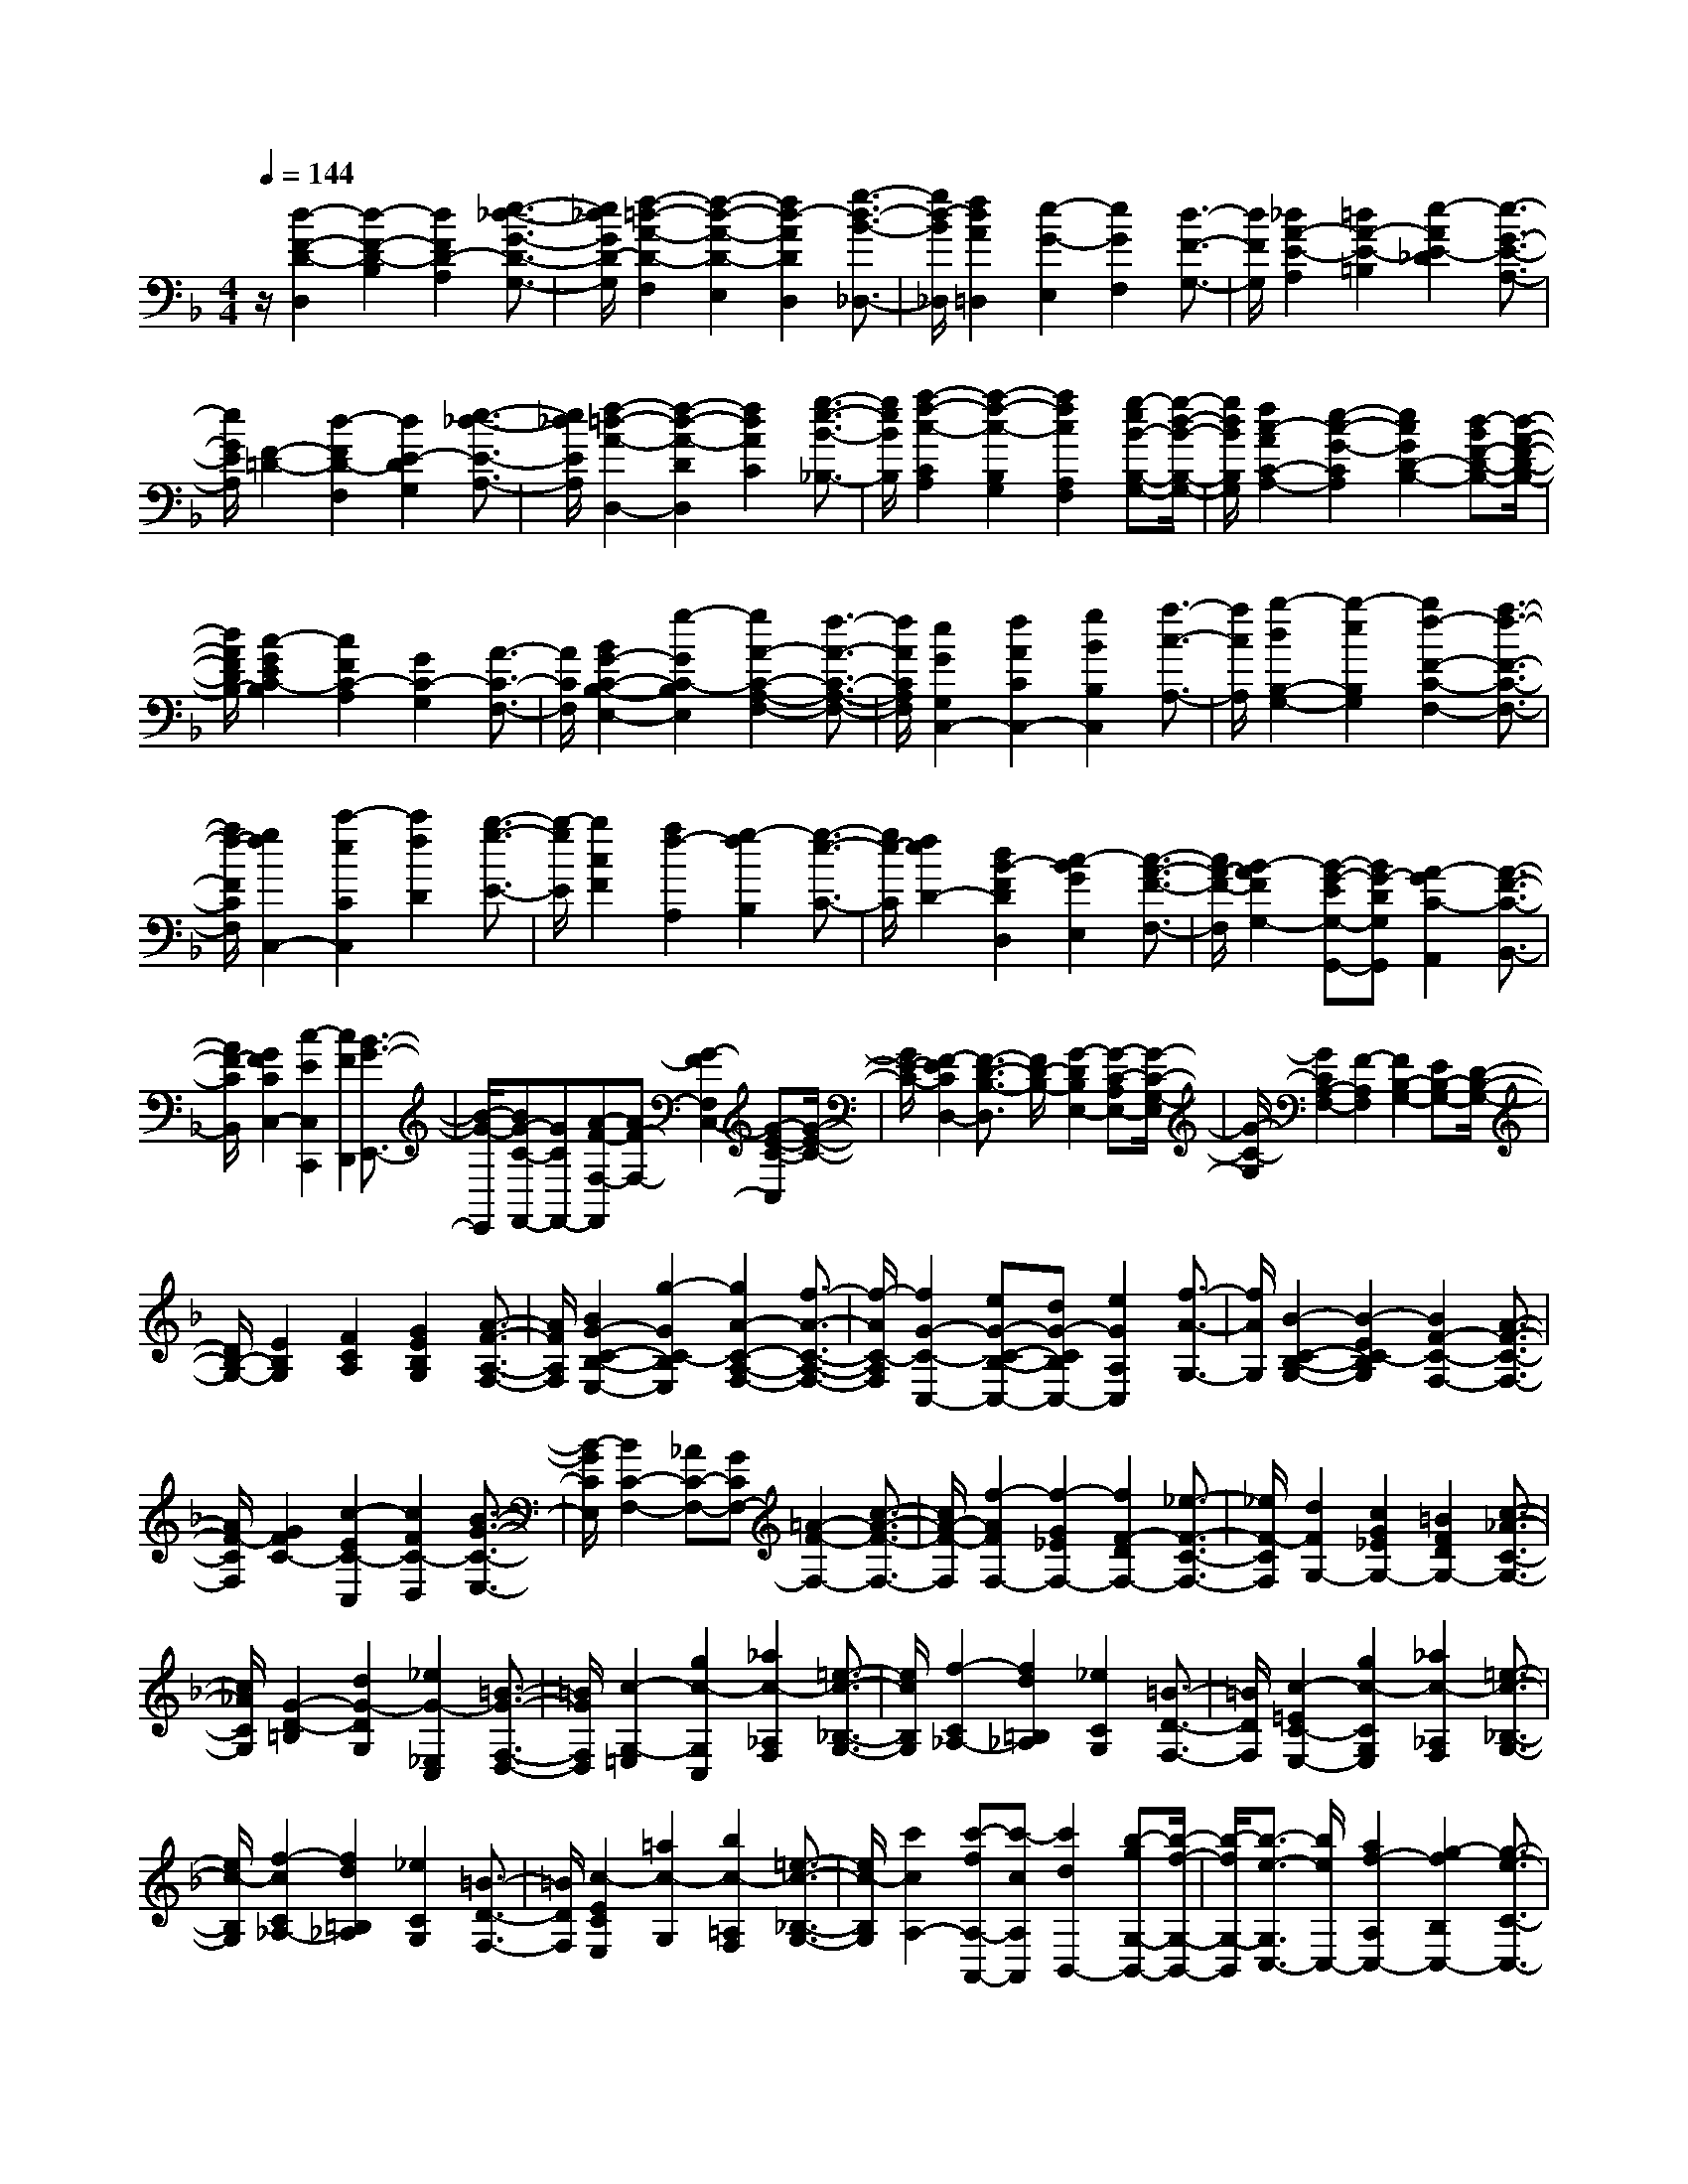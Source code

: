 % input file /home/ubuntu/MusicGeneratorQuin/training_data/scarlatti/K052.MID
X: 1
T: 
M: 4/4
L: 1/8
Q:1/4=144
% Last note suggests Phrygian mode tune
K:F % 1 flats
%(C) John Sankey 1998
%%MIDI program 6
%%MIDI program 6
%%MIDI program 6
%%MIDI program 6
%%MIDI program 6
%%MIDI program 6
%%MIDI program 6
%%MIDI program 6
%%MIDI program 6
%%MIDI program 6
%%MIDI program 6
%%MIDI program 6
z/2[d2-F2-D2-D,2][d2-F2-D2-B,2][d2F2D2-A,2][e3/2-_d3/2-G3/2-D3/2-G,3/2-]|[e/2_d/2G/2D/2-G,/2][f2-=d2-A2-D2-F,2][f2-d2-A2-D2-E,2][f2d2-A2D2D,2][g3/2-d3/2-B3/2-_D,3/2-]|[g/2d/2-B/2_D,/2][f2d2A2=D,2][e2-G2-E,2][e2G2F,2][d3/2-F3/2-G,3/2-]|[d/2F/2G,/2][_d2A2-E2-A,2][=d2A2-E2-=B,2][e2-A2E2-_D2][e3/2-G3/2-E3/2-A,3/2-]|
[e/2G/2E/2A,/2][F2-=D2-][d2-F2D2-F,2][d2E2-D2G,2][e3/2-_d3/2-E3/2-A,3/2-]|[e/2_d/2E/2A,/2][f2-=d2-A2-D,2-][f2-d2-A2-D2D,2][f2d2A2C2][g3/2-e3/2-B3/2-_B,3/2-]|[g/2e/2B/2B,/2][a2-f2-c2-C2A,2][a2-f2-c2-B,2G,2][a2f2c2A,2F,2][g-eB-B,-G,-][g/2-d/2-B/2-B,/2-G,/2-]|[g/2d/2B/2B,/2G,/2][f2c2-A2C2-A,2-][e2-c2-G2-C2A,2][e2c2G2D2-B,2-][d-BF-D-B,-][d/2-A/2-F/2-D/2-B,/2-]|
[d/2A/2F/2D/2B,/2-][c2-G2E2C2-B,2][c2F2C2-A,2][G2C2-G,2][A3/2-C3/2-F,3/2-]|[A/2C/2F,/2][B2G2-C2-B,2-E,2-][g2-G2C2-B,2E,2][g2A2-C2-A,2-F,2-][f3/2-A3/2-C3/2-A,3/2-F,3/2-]|[f/2A/2C/2A,/2F,/2][e2G2G,2C,2-][f2A2C2C,2-][g2B2B,2C,2][a3/2-c3/2-A,3/2-]|[a/2c/2A,/2][b2-d2B,2-G,2-][b2-e2B,2G,2][b2f2-F2-C2-F,2-][a3/2-f3/2-F3/2-C3/2-F,3/2-]|
[a/2f/2-F/2C/2F,/2][g2f2C,2-][c'2-e2C2C,2][c'2f2D2][b3/2-g3/2-E3/2-]|[b/2-g/2E/2][b2c2F2][a2f2-A,2][g2-f2B,2][g3/2-e3/2-C3/2-]|[g/2e/2-C/2][f2e2D2-][d2B2-F2D2D,2][c2-B2G2E,2][c3/2-A3/2-F3/2-F,3/2-]|[c/2A/2-F/2-F,/2][B2-A2F2G,2-][B-G-EG,-G,,-][BG-DG,G,,][A2-G2C2-A,,2][A3/2-F3/2-C3/2-B,,3/2-]|
[A/2F/2-C/2B,,/2][G2F2C2C,2-][c2-E2C,2C,,2][c2F2D,,2][B3/2-G3/2-E,,3/2-]|[B/2-G/2-E,,/2][BG-C-F,,-][GCF,,-][A-F-F,-F,,][AF-F,-][G2-F2F,2C,2-][G-E-C-C,][G/2-E/2-C/2-]|[G/2E/2-C/2-][F2-E2C2D,2-][F3/2-D3/2-B,3/2-D,3/2] [F/2D/2-B,/2-][G2-D2B,2E,2-][G-C-A,E,-][G/2-C/2-G,/2-E,/2]|[G/2-C/2-G,/2][G2C2A,2-F,2-][F2-A,2F,2][F2B,2-G,2-][EB,-G,-][D/2-B,/2-G,/2-]|
[D/2B,/2-G,/2-][E2B,2G,2][F2C2A,2][G2E2B,2G,2][A3/2-F3/2-A,3/2-F,3/2-]|[A/2F/2A,/2F,/2][B2G2-C2-B,2-E,2-][g2-G2C2-B,2E,2][g2A2-C2-A,2-F,2-][f3/2-A3/2-C3/2-A,3/2-F,3/2-]|[f/2-A/2C/2-A,/2F,/2][f2G2-C2-C,2-][eG-C-B,-C,-][dG-CB,C,-][e2G2A,2C,2][f3/2-A3/2-G,3/2-]|[f/2A/2G,/2][B2-C2-B,2-G,2-][B2-E2C2-B,2G,2][B2F2-C2-F,2-][A3/2-F3/2-C3/2-F,3/2-]|
[A/2F/2-C/2F,/2][G2F2C2-][c2-E2C2-C,2][c2F2C2-D,2][B3/2-G3/2-C3/2-E,3/2-]|[B/2-G/2C/2E,/2][B2C2-F,2-][_AC-F,-][GCF,-][=A2-F2-F,2-][c3/2-A3/2-F3/2-F,3/2-]|[c/2A/2-F/2-F,/2][f2-A2F2F,2-][f2-G2_E2F,2-][f2F2-D2F,2-][_e3/2-F3/2-C3/2-F,3/2-]|[_e/2F/2-C/2F,/2][d2F2G,2-][c2G2_E2G,2-][=B2F2D2G,2-][c3/2-_A3/2-C3/2-G,3/2-]|
[c/2_A/2C/2G,/2][G2-D2-=B,2][d2G2-D2G,2][_e2G2-_E,2C,2][=B3/2-G3/2-F,3/2-D,3/2-]|[=B/2G/2F,/2D,/2][c2-G,2-=E,2][g2c2-G,2C,2][_a2c2-_A,2F,2][=e3/2-c3/2-_B,3/2-G,3/2-]|[e/2c/2B,/2G,/2][f2-C2_A,2-][f2d2=B,2_A,2][_e2C2G,2][=B3/2-D3/2-F,3/2-]|[=B/2D/2F,/2][c2-=E2C2-E,2-][g2c2-C2G,2E,2][_a2c2-_A,2F,2][=e3/2-c3/2-_B,3/2-G,3/2-]|
[e/2c/2-B,/2G,/2][f2-c2C2_A,2-][f2d2=B,2_A,2][_e2C2G,2][=B3/2-D3/2-F,3/2-]|[=B/2D/2F,/2][c2-E2C2E,2][=a2c2-G,2][b2c2-=A,2F,2][=e3/2-c3/2-_B,3/2-G,3/2-]|[e/2c/2-B,/2G,/2][c'2c2A,2-][c'-fA,-A,,-][c'-cA,A,,][c'2d2B,,2-][b-gG,-B,,-][b/2-f/2-G,/2-B,,/2-]|[b/2-f/2G,/2-B,,/2][b3/2-e3/2-G,3/2C,3/2-] [b/2e/2C,/2-][a2f2-A,2C,2-][g2-f2B,2C,2-][g3/2-e3/2-C3/2-C,3/2-]|
[g/2e/2-C/2-C,/2][f-e-CD,-][f-eD,-][f2d2-B,2-D,2][g3/2-d3/2-B,3/2E,3/2-] [g/2-d/2E,/2-][g-cA,E,-][g/2-_B/2-G,/2-E,/2-]|[g/2-B/2G,/2E,/2][g2=A2-F2-][fA-F-F,-][eA-F-F,][d2-A2F2B,2-][d-GEB,-][d/2-F/2-D/2-B,/2-]|[d/2F/2D/2B,/2-][c3/2-G3/2-E3/2-C3/2-B,3/2] [c/2-G/2E/2C/2-][c2-F2C2-A,2][c2-G2C2-G,2][c3/2-A3/2-C3/2-F,3/2-]|[c/2A/2C/2F,/2][B2G2-C2-B,2-E,2-][g2-G2C2-B,2E,2][g2A2-C2-A,2-F,2-][f3/2-A3/2-C3/2-A,3/2-F,3/2-]|
[f/2A/2C/2A,/2F,/2][e2G2C2-C,2][d2-F2C2D,2][d2G2-B,2-E,2-][cG-B,-E,-][B/2-G/2-B,/2-E,/2-]|[B/2G/2-B,/2E,/2][A2-G2C2-F,2-][A2F2-C2F,2][G2-F2C2-G,2-C,2-][G3/2-E3/2-C3/2-G,3/2-C,3/2-]|[G/2E/2C/2G,/2C,/2][F2-F,,2][F2-C2-C,2][F2C2D,2][G3/2-B,3/2-E,3/2-]|[G/2B,/2-E,/2][C2B,2F,2-][F2-A,2F,2F,,2][F2G,2C,2-][E3/2-C3/2-B,3/2-G,3/2-C,3/2-C,,3/2-]|
[E/2C/2-B,/2-G,/2-C,/2C,,/2][C/2B,/2G,/2-F,,/2-][G,3/2F,,3/2-][F2-C2-A,2-F,,2][F2C2A,2F,,2-][G3/2-E3/2-B,3/2-F,,3/2-]|[G/2E/2B,/2F,,/2-][A2-C2-F,,2-][A2-F2-C2-F,,2][A2F2C2-F,,2-][B3/2-G3/2-E3/2-C3/2-F,,3/2-]|[B/2G/2-E/2C/2-F,,/2][A2-G2C2-F,,2-][A2-F2-C2-F,,2][A2F2C2-F,,2-][B3/2-G3/2-E3/2-C3/2-F,,3/2-]|[B/2G/2E/2C/2F,,/2-][A2F2F,,2][C2A,2F,2-][D2=B,2F,2][E3/2-C3/2-E,3/2-]|
[E/2C/2E,/2][F2D2D,2][D2=B,2G,2-][E2_D2G,2][F3/2-=D3/2-F,3/2-]|[F/2D/2F,/2][G2E2G,2-E,2-][F2-D2-G,2E,2][F2D2A,2-A,,2-][E3/2-_D3/2-A,3/2-A,,3/2-]|[E/2_D/2A,/2-A,,/2][d2-_G2A,2D,2][d2=G2=D2_B,2][A2_G2C2A,2][B=G-D-G,-][c/2-G/2-D/2-G,/2-]|[c/2G/2D/2G,/2][d2-A2D2-_G,2][d2-B2D2-=G,2][d2A2D2F,2][g-G-B,_E,-][g/2-G/2-C/2-_E,/2-]|
[g/2G/2C/2_E,/2][_g2A2D2D,2-][_e-GC-D,-][_e_GCD,-][d2=G2B,2D,2-][c3/2-A3/2-A,3/2-D,3/2-]|[c/2-A/2A,/2D,/2][c2D2G,2][BG-B,-][cG-B,-][d2-G2B,2][d3/2-F3/2-=B,3/2-]|[d/2F/2=B,/2][c2-E2C,2][c2F2C2A,2][G2E2_B,2G,2][AF-C-F,-][B/2-F/2-C/2-F,/2-]|[B/2F/2C/2F,/2][c2-G2C2-=E,2][c2-A2C2-F,2][c2G2C2E,2][f-F-A,D,-][f/2-F/2-=B,/2-D,/2-]|
[f/2F/2=B,/2D,/2][=e2G2C2C,2-][d-F_B,-C,-][dEB,C,-][c2F2A,2C,2-][B3/2-G3/2-G,3/2-C,3/2-]|[B/2-G/2G,/2C,/2][B2C2F,2-][A2-F2-F,2][A2F2C2-][GEC-][F/2-D/2-C/2-]|[F/2D/2C/2-][G-E-C][GE][c-DB,][c-CA,][c2D2G,2-][B3/2-G3/2-G,3/2-]|[B/2-G/2-G,/2][B2G2D2-D,2-][AFD-D,-][GED-D,-][A-F-D-D,][AFD][d-EC][d/2-D/2-=B,/2-]|
[d/2-D/2=B,/2][d2E2A,2-][c2-A2-A,2][c2A2E2-E,2-][=B_AE-E,-][=A/2-_G/2-E/2-E,/2-]|[A/2_G/2E/2-E,/2-][=B3/2-_A3/2-E3/2-E,3/2] [=B/2_A/2E/2][c-=A-D][cAC][d2_A2D2=B,2][c=A-E-A,-][d/2-A/2-E/2-A,/2-]|[d/2A/2E/2A,/2][e2-=B2E2-_A,2][e2-c2E2-=A,2][e2=B2E2G,2][a-A-CF,-][a/2-A/2-D/2-F,/2-]|[a/2A/2D/2F,/2][_a2=B2E2E,2-][f-AD-E,-][f_ADE,-][e2=A2C2E,2-][d3/2-=B3/2-=B,3/2-E,3/2-]|
[d/2-=B/2=B,/2E,/2][d2E2A,2-][_dA-A,-A,,-][=BA-A,-A,,-][_d2A2A,2A,,2][=d-D-G,=B,,-][d/2-D/2-F,/2-=B,,/2-]|[d/2D/2F,/2=B,,/2][e2=G2E,2_D,2][d2-F2F,2=D,2][d2E2G,2E,2][_d3/2-A3/2-A,3/2-A,,3/2-]|[_d/2A/2A,/2-A,,/2][=d2-D2A,2_B,,2-][d-D-G,B,,-][d-D_G,B,,-][d2G2-=G,2-B,,2][_e3/2-G3/2-G,3/2-C,3/2-]|[_e/2G/2-G,/2-C,/2][_B2G2G,2D,2][AFD-][GED-][A2F2-D2][d3/2-F3/2-C3/2-]|
[d/2F/2-C/2][G2-F2=B,2][G-_EC-][GDC-][c2-_E2C2][c3/2-F3/2-D3/2-_A,3/2-]|[c/2-F/2D/2_A,/2][c2G2_E2G,2-][=g-=BDG,-][g-ACG,-][g2=B2D2-G,2-][f3/2-d3/2-D3/2-G,3/2-]|[f/2-d/2D/2G,/2][f2G2C2-][=ec-C-C,-][dc-CC,-][e2c2C2-C,2][f-_BC-D,-][f/2-A/2-C/2-D,/2-]|[f/2A/2C/2-D,/2][g2G2C2-E,2][f2-A2C2F,2][f2B2-_B,2-G,2-][e3/2-B3/2-B,3/2-G,3/2-]|
[e/2B/2-B,/2G,/2][f2B2C2F,2-][c-AF-F,-][c-GF-F,-][c2A2F2F,2-][d-B-_EF,-][d/2-B/2-D/2-F,/2-]|[d/2B/2D/2F,/2-][_e2A2C2F,2-][d2B2-D2F,2-][c2-B2_E2F,2-][c3/2-A3/2-F3/2-F,3/2-]|[c/2A/2F/2F,/2][d2-c2G,2-][d-BG-G,-][dAG-G,-][g2-B2-G2G,2][g3/2-B3/2-=E3/2-]|[g/2-B/2E/2][g2A2_D2][fd-=D][gd-E][=a2d2F2F,2][b3/2-d3/2-D3/2-G,3/2-]|
[b/2d/2-D/2G,/2][f2d2=A,2][_ecA-][d=BA-][_e2c2-A2][a3/2-c3/2-G3/2-]|[a/2c/2-G/2][d2-c2_G2][d_B=G-][_dAG-][=d2B2-G2][g3/2-B3/2-F3/2-]|[g/2B/2-F/2][c2-B2E2][cAF-][=B_AF-][c2=A2-F2][f3/2-A3/2-E3/2-]|[f/2A/2-E/2][_B2-A2D2][BGE-][A_GE-][B2=G2-E2][=e3/2-G3/2-D3/2-]|
[e/2G/2-D/2][A2-G2_D2][A-F=D-][A-ED-][A2F2D2][d-G-C][d/2-G/2-B,/2-]|[d/2G/2B,/2][_d2A2E2A,2][=d2A2D2F,2][e2G2_D2E,2][fA-=D-D,-][g/2-A/2-D/2-D,/2-]|[g/2A/2D/2D,/2][a2-A2-A,2-_D,2][a2f2A2-A,2-=D,2][e2A2A,2-C,2][d-FA,-B,,-][d/2-G/2-A,/2-B,,/2-]|[d/2-G/2A,/2-B,,/2][d2A2A,2-A,,2-][_dE-A,-A,,-][=BE-A,-A,,-][_d2E2A,2A,,2-][=d-F-G,A,,-][d/2-F/2-F,/2-A,,/2-]|
[d/2F/2F,/2A,,/2][e2G2E,2][f2A2D,2-][g2-_B2D,2][g3/2-A3/2-_D,3/2-]|[g/2-A/2_D,/2][g2A2-=D,2][_gA-D-][eA-D-][_g2A2D2][=g-B-C][g/2-B/2-B,/2-]|[g/2B/2B,/2][a2c2A,2][b2d2G,2-][c'2-_e2G,2][c'3/2-d3/2-_G,3/2-]|[c'/2-d/2_G,/2][c'2d2-D2=G,2][b2-d2G2][b2c2-E2][a3/2-f3/2-c3/2-F3/2-]|
[a/2-f/2-c/2F/2-][a2f2B2-F2D2-][g2-=e2-B2E2-D2][g2e2A2-E2C2-][f3/2-d3/2-A3/2-D3/2-C3/2-]|[f/2-d/2-A/2D/2-C/2][f2d2G2-D2B,2-][e2-c2-G2C2-B,2][e2c2F2-C2A,2][d-B-F-B,][d/2-B/2-F/2-A,/2-]|[d/2-B/2-F/2A,/2][d2B2E2G,2][_d-A-A,][_dA-G,][=d2A2A,2F,2][e-=BG,-E,-][e/2-_d/2-G,/2-E,/2-]|[e/2_d/2G,/2E,/2][f-=dA,-D,-][fcA,D,][g_BG,-G,,-][fAG,-G,,-][e2G2G,2G,,2][d3/2-F3/2-G,3/2-G,,3/2-]|
[d/2F/2G,/2G,,/2][_d2E2A,2A,,2-][e2A2-_D2A,,2-][f2A2=D2A,,2-][_d3/2-B3/2-G3/2-E3/2-A,,3/2-]|[_d/2B/2G/2E/2A,,/2][=d2A2F2][a2d2-_G2][b2d2=G2][_g3/2-_e3/2-c3/2-A3/2-]|[_g/2_e/2c/2A/2][=g2d2B2][f2-d2-A2][f2d2G2][=e_dG-][=d/2-=B/2-G/2-]|[d/2=B/2G/2-][e2_d2G2][=d2A2F2][c2G2E2][_B3/2-F3/2-D3/2-]|
[B/2F/2D/2][A2-E2_D2][A2-F2=D2][A2E2C2][G3/2-D3/2-B,3/2-]|[G/2D/2B,/2][A2_D2A,2-A,,2-][E2_D2A,2-A,,2-][F2=D2A,2A,,2-][_D3/2-B,3/2-G,3/2-A,,3/2-]|[_D/2B,/2G,/2A,,/2][=D2A,2-_G,2A,,2-][A2_G2A,2-A,,2-][B2=G2A,2-A,,2-][_G3/2-_E3/2-C3/2-A,3/2-A,,3/2-]|[_G/2_E/2C/2A,/2A,,/2][=G2D2=B,2A,2-A,,2-][=B2_A2A,2-A,,2-][c2=A2A,2-A,,2-][_A3/2-F3/2-D3/2-A,3/2-A,,3/2-]|
[_A/2F/2D/2A,/2A,,/2][=A2=E2_D2A,2-A,,2-][e2_d2A,2-A,,2-][f2=d2A,2-A,,2-][_d3/2-_B3/2-G3/2-A,3/2-A,,3/2-]|[_d/2B/2G/2A,/2A,,/2][=d2A2F2A,2-A,,2-][B2F2=D2A,2-A,,2-][A2E2_D2A,2-A,,2-][_A3/2-=D3/2-=B,3/2-A,3/2-A,,3/2-]|[_A/2D/2=B,/2A,/2A,,/2][=A2E2_D2A,2-A,,2-][A2-_D2A,2A,,2][A2=D2A,2-=B,,2][G3/2-E3/2-A,3/2-_D,3/2-]|[G/2-E/2-A,/2-_D,/2][G2E2A,2=D,2][FD-G,,-][GD-G,,][F2D2A,,2][E3/2-_D3/2-A,,3/2-]|
[E/2_D/2A,,/2][A,2-D,2-D,,2-][_G4=D4A,4-D,4-D,,4-][=G-CA,-D,-D,,-][G/2-_B,/2-A,/2-D,/2-D,,/2-]|[G/2-B,/2A,/2D,/2-D,,/2-][G2A,2-D,2-D,,2-][_GD-A,-D,-D,,-][ED-A,-D,-D,,-][_G2D2A,2-D,2-D,,2-][=G3/2-E3/2-A,3/2-D,3/2-D,,3/2-]|[G/2E/2A,/2D,/2D,,/2][A2_G2D2-D,2-D,,2-][B2-=G2-D2D,2-D,,2-][B2G2D2-D,2-D,,2-][c3/2-A3/2-D3/2-D,3/2-D,,3/2-]|[c/2-A/2-D/2D,/2-D,,/2-][c2A2D2-D,2-D,,2-][BGD-D,-D,,-][A_GDD,-D,,-][B2=G2D2-D,2-D,,2-][_d-_GD-D,-D,,-][_d/2-E/2-D/2-D,/2-D,,/2-]|
[_d/2E/2D/2D,/2-D,,/2-][=d6-A6-_G6-D,6-D,,6-][d3/2-A3/2-_G3/2-D,3/2-D,,3/2-]|[d8-A8-_G8-D,8-D,,8-]|[d/2A/2_G/2D,/2D,,/2]
